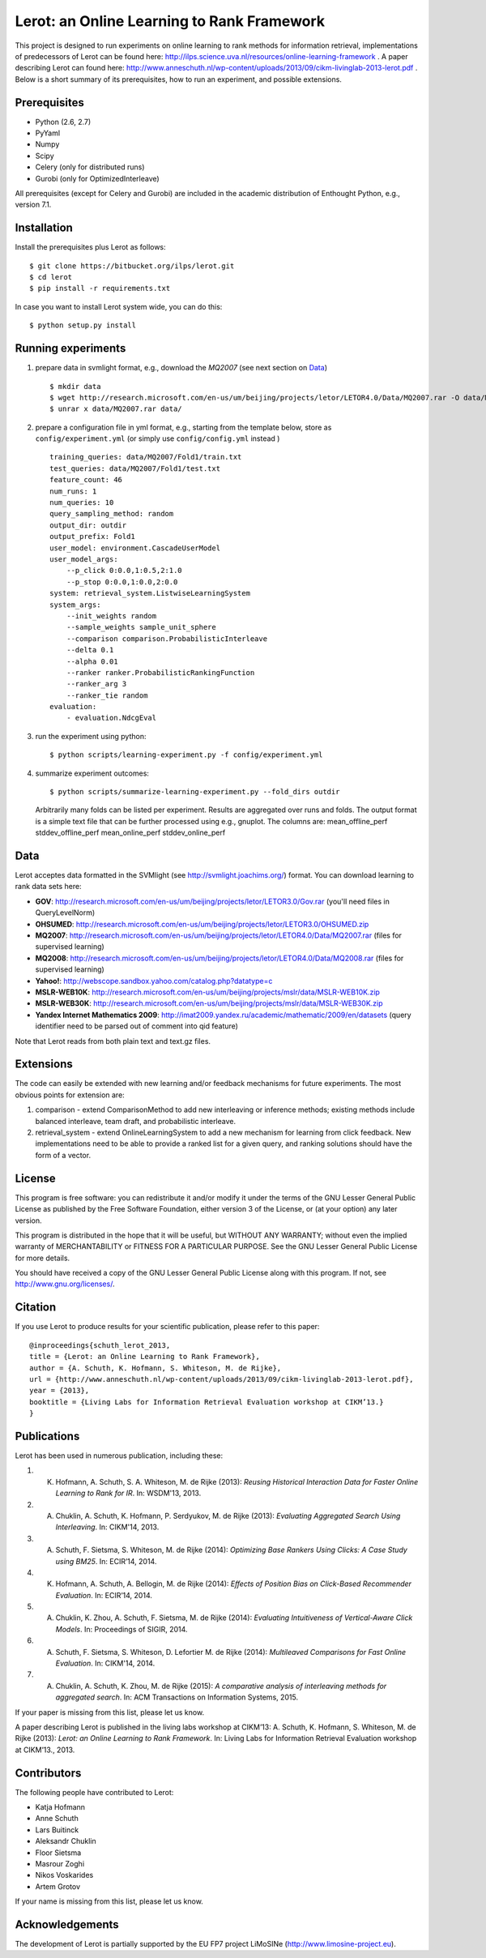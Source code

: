 Lerot: an Online Learning to Rank Framework
===========================================
This project is designed to run experiments on online learning to rank methods for information retrieval, implementations of predecessors of Lerot can be found here: http://ilps.science.uva.nl/resources/online-learning-framework .
A paper describing Lerot can found here: http://www.anneschuth.nl/wp-content/uploads/2013/09/cikm-livinglab-2013-lerot.pdf .
Below is a short summary of its prerequisites, how to run an experiment, and possible extensions.

Prerequisites
-------------
- Python (2.6, 2.7)
- PyYaml
- Numpy
- Scipy
- Celery (only for distributed runs)
- Gurobi (only for OptimizedInterleave)

All prerequisites (except for Celery and Gurobi) are included in the academic distribution of Enthought 
Python, e.g., version 7.1.

Installation
------------
Install the prerequisites plus Lerot as follows::

    $ git clone https://bitbucket.org/ilps/lerot.git
    $ cd lerot
    $ pip install -r requirements.txt
    
In case you want to install Lerot system wide, you can do this::
  
    $ python setup.py install

Running experiments
-------------------
1) prepare data in svmlight format, e.g., download the *MQ2007* (see next section on `Data`_) ::

        $ mkdir data
        $ wget http://research.microsoft.com/en-us/um/beijing/projects/letor/LETOR4.0/Data/MQ2007.rar -O data/MQ2007.rar
        $ unrar x data/MQ2007.rar data/
        
2) prepare a configuration file in yml format, e.g., starting from the template below, store as ``config/experiment.yml`` (or simply use ``config/config.yml`` instead ) ::

        training_queries: data/MQ2007/Fold1/train.txt
        test_queries: data/MQ2007/Fold1/test.txt
        feature_count: 46
        num_runs: 1
        num_queries: 10
        query_sampling_method: random
        output_dir: outdir
        output_prefix: Fold1
        user_model: environment.CascadeUserModel
        user_model_args:
            --p_click 0:0.0,1:0.5,2:1.0
            --p_stop 0:0.0,1:0.0,2:0.0
        system: retrieval_system.ListwiseLearningSystem
        system_args:
            --init_weights random
            --sample_weights sample_unit_sphere
            --comparison comparison.ProbabilisticInterleave
            --delta 0.1
            --alpha 0.01
            --ranker ranker.ProbabilisticRankingFunction
            --ranker_arg 3
            --ranker_tie random
        evaluation:
            - evaluation.NdcgEval

3) run the experiment using python::
        
        $ python scripts/learning-experiment.py -f config/experiment.yml

4) summarize experiment outcomes::
   
        $ python scripts/summarize-learning-experiment.py --fold_dirs outdir
   
   Arbitrarily many folds can be listed per experiment. Results are aggregated  over runs and folds. The output format is a simple text file that can be  further processed using e.g., gnuplot. The columns are: mean_offline_perf stddev_offline_perf mean_online_perf stddev_online_perf

Data
----
Lerot acceptes data formatted in the SVMlight (see http://svmlight.joachims.org/) format.
You can download learning to rank data sets here:

- **GOV**: http://research.microsoft.com/en-us/um/beijing/projects/letor/LETOR3.0/Gov.rar (you'll need files in QueryLevelNorm)
- **OHSUMED**: http://research.microsoft.com/en-us/um/beijing/projects/letor/LETOR3.0/OHSUMED.zip
- **MQ2007**: http://research.microsoft.com/en-us/um/beijing/projects/letor/LETOR4.0/Data/MQ2007.rar (files for supervised learning)
- **MQ2008**: http://research.microsoft.com/en-us/um/beijing/projects/letor/LETOR4.0/Data/MQ2008.rar (files for supervised learning)
- **Yahoo!**: http://webscope.sandbox.yahoo.com/catalog.php?datatype=c
- **MSLR-WEB10K**: http://research.microsoft.com/en-us/um/beijing/projects/mslr/data/MSLR-WEB10K.zip
- **MSLR-WEB30K**: http://research.microsoft.com/en-us/um/beijing/projects/mslr/data/MSLR-WEB30K.zip
- **Yandex Internet Mathematics 2009**: http://imat2009.yandex.ru/academic/mathematic/2009/en/datasets (query identifier need to be parsed out of comment into qid feature)

Note that Lerot reads from both plain text and text.gz files.


Extensions
----------
The code can easily be extended with new learning and/or feedback mechanisms for future experiments. The most obvious points for extension are:

1) comparison - extend ComparisonMethod to add new interleaving or inference methods; existing methods include balanced interleave, team draft, and  probabilistic interleave.
2) retrieval_system - extend OnlineLearningSystem to add a new mechanism for learning from click feedback. New implementations need to be able to provide a  ranked list for a given query, and ranking solutions should have the form of a vector.

License
-------
This program is free software: you can redistribute it and/or modify
it under the terms of the GNU Lesser General Public License as published by
the Free Software Foundation, either version 3 of the License, or
(at your option) any later version.

This program is distributed in the hope that it will be useful,
but WITHOUT ANY WARRANTY; without even the implied warranty of
MERCHANTABILITY or FITNESS FOR A PARTICULAR PURPOSE.  See the
GNU Lesser General Public License for more details.

You should have received a copy of the GNU Lesser General Public License
along with this program.  If not, see http://www.gnu.org/licenses/.

Citation
--------
If you use Lerot to produce results for your scientific publication, please refer to this paper: ::

        @inproceedings{schuth_lerot_2013,
        title = {Lerot: an Online Learning to Rank Framework},
        author = {A. Schuth, K. Hofmann, S. Whiteson, M. de Rijke},
        url = {http://www.anneschuth.nl/wp-content/uploads/2013/09/cikm-livinglab-2013-lerot.pdf},
        year = {2013},
        booktitle = {Living Labs for Information Retrieval Evaluation workshop at CIKM’13.}
        }

Publications
------------
Lerot has been used in numerous publication, including these:

1) K. Hofmann, A. Schuth, S. A. Whiteson, M. de Rijke (2013): *Reusing Historical Interaction Data for Faster Online Learning to Rank for IR*. In: WSDM'13, 2013.
2) A. Chuklin, A. Schuth, K. Hofmann, P. Serdyukov, M. de Rijke (2013): *Evaluating Aggregated Search Using Interleaving*. In: CIKM'14, 2013.
3) A. Schuth, F. Sietsma, S. Whiteson, M. de Rijke (2014): *Optimizing Base Rankers Using Clicks: A Case Study using BM25*. In: ECIR’14, 2014.
4) K. Hofmann, A. Schuth, A. Bellogin, M. de Rijke (2014): *Eﬀects of Position Bias on Click-Based Recommender Evaluation*. In: ECIR’14, 2014.
5) A. Chuklin, K. Zhou, A. Schuth, F. Sietsma, M. de Rijke (2014): *Evaluating Intuitiveness of Vertical-Aware Click Models*. In: Proceedings of SIGIR, 2014.
6) A. Schuth, F. Sietsma, S. Whiteson, D. Lefortier M. de Rijke (2014): *Multileaved Comparisons for Fast Online Evaluation*. In: CIKM'14, 2014.
7) A. Chuklin, A. Schuth, K. Zhou, M. de Rijke (2015): *A comparative analysis of interleaving methods for aggregated search*. In: ACM Transactions on Information Systems, 2015.

If your paper is missing from this list, please let us know.

A paper describing Lerot is published in the living labs workshop at CIKM’13: 
A. Schuth, K. Hofmann, S. Whiteson, M. de Rijke (2013): *Lerot: an Online Learning to Rank Framework*. In: Living Labs for Information Retrieval Evaluation workshop at CIKM’13., 2013.

Contributors
------------
The following people have contributed to Lerot:

- Katja Hofmann
- Anne Schuth
- Lars Buitinck
- Aleksandr Chuklin
- Floor Sietsma
- Masrour Zoghi
- Nikos Voskarides
- Artem Grotov

If your name is missing from this list, please let us know.

Acknowledgements
----------------
The development of Lerot is partially supported by the EU FP7 project LiMoSINe (http://www.limosine-project.eu).
